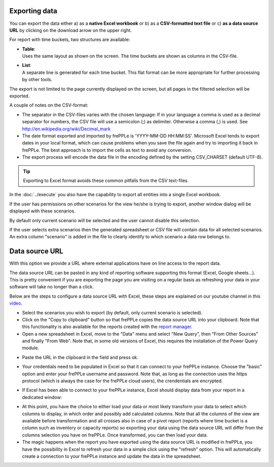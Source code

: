 ==============
Exporting data
==============

You can export the data either a) as a **native Excel workbook** or b) as
a **CSV-formatted text file** or c) **as a data source URL** by clicking
on the download arrow on the upper right.

For report with time buckets, two structures are available:

* | **Table**:
  | Uses the same layout as shown on the screen. The time buckets are shown
    as columns in the CSV-file.

* | **List**:
  | A separate line is generated for each time bucket. This flat format can
    be more appropriate for further processing by other tools.

The export is not limited to the page currently displayed on the screen,
but all pages in the filtered selection will be exported.

A couple of notes on the CSV-format:

* The separator in the CSV-files varies with the chosen language: If in your
  language a comma is used as a decimal separator for numbers, the CSV file
  will use a semicolon (;) as delimiter. Otherwise a comma (,) is used.
  See http://en.wikipedia.org/wiki/Decimal_mark

* The date format exported and imported by frePPLe is 'YYYY-MM-DD HH:MM:SS'.
  Microsoft Excel tends to export dates in your local format, which can cause
  problems when you save the file again and try to importing it back in frePPLe.
  The best approach is to import the cells as text to avoid any conversion.

* The export process will encode the data file in the encoding defined by the
  setting CSV_CHARSET (default UTF-8).

.. Tip::
   Exporting to Excel format avoids these common pitfalls from the CSV
   text-files.

In the :doc:`../execute` you also have the capability to export all entities
into a single Excel workbook.

.. image:: ../_images/exporting-data.png
   :alt: Exporting data

If the user has permissions on other scenarios for the view he/she is trying to export,
another window dialog will be displayed with these scenarios.

By default only current
scenario will be selected and the user cannot disable this selection.

If the user selects extra scenarios then the generated spreadsheet or CSV file will contain
data for all selected scenarios. An extra column "scenario" is added in the file to clearly
identify to which scenario a data row belongs to.

.. image:: ../_images/exporting-data-scenarios.png
   :alt: Exporting data

===============
Data source URL
===============

With this option we provide a URL where external applications have on line access to the report data.

.. image:: ../_images/excel-data-source-url-0.png
   :alt: Exporting data

The data source URL can be pasted in any kind of reporting software supporting this format (Excel, Google sheets...).
This is pretty convenient if you are exporting the page you are visiting on a regular basis as refreshing your data in your software
will take no longer than a click.

Below are the steps to configure a data source URL with Excel, these steps are explained on our youtube channel in this `video <https://youtu.be/7t88FliH1h0>`_.

* Select the scenarios you wish to export (by default, only current scenario is selected).

* Click on the "Copy to clipboard" button so that frePPLe copies the data source URL into your clipboard. Note that this functionality
  is also available for the reports created with the `report manager <../../user-interface/report-manager.html>`_.

* Open a new spreadsheet in Excel, move to the "Data" menu and select "New Query", then "From Other Sources" and finally "From Web".
  Note that, in some old versions of Excel, this requires the installation of the Power Query module.

.. image:: ../_images/excel-data-source-url.png
   :alt: Exporting data

* Paste the URL in the clipboard in the field and press ok.

.. image:: ../_images/excel-data-source-url-2.png
   :alt: Exporting data

* Your credentials need to be populated in Excel so that it can connect to your frePPLe instance.
  Choose the "basic" option and enter your frePPLe username and password. Note that, as long as the connection uses the https protocol
  (which is always the case for the frePPLe cloud users), the crendentials are encrypted.

.. image:: ../_images/excel-data-source-url-3.png
   :alt: Exporting data

* If Excel has been able to connect to your frePPLe instance, Excel should display data from your report in a dedicated window:

.. image:: ../_images/excel-data-source-url-4.png
   :alt: Exporting data

* At this point, you have the choice to either load your data or most likely transform your data to select which columns to display,
  in which order and possibly add calculated columns. Note that all the columns of the view are available before transformation and all crosses
  also in case of a pivot report (reports where time bucket is a column such as inventory or capacity reports) so exporting
  your data using the data source URL will differ from the columns selection you have on frePPLe. Once transformed, you can then load your data.

* The magic happens when the report you have exported using the data source URL is modified in frePPLe, you have the possibility in Excel to
  refresh your data in a simple click using the "refresh" option. This will automatically create a connection to your frePPLe instance and update
  the data in the spreadsheet.

.. image:: ../_images/excel-data-source-url-5.png
   :alt: Exporting data
